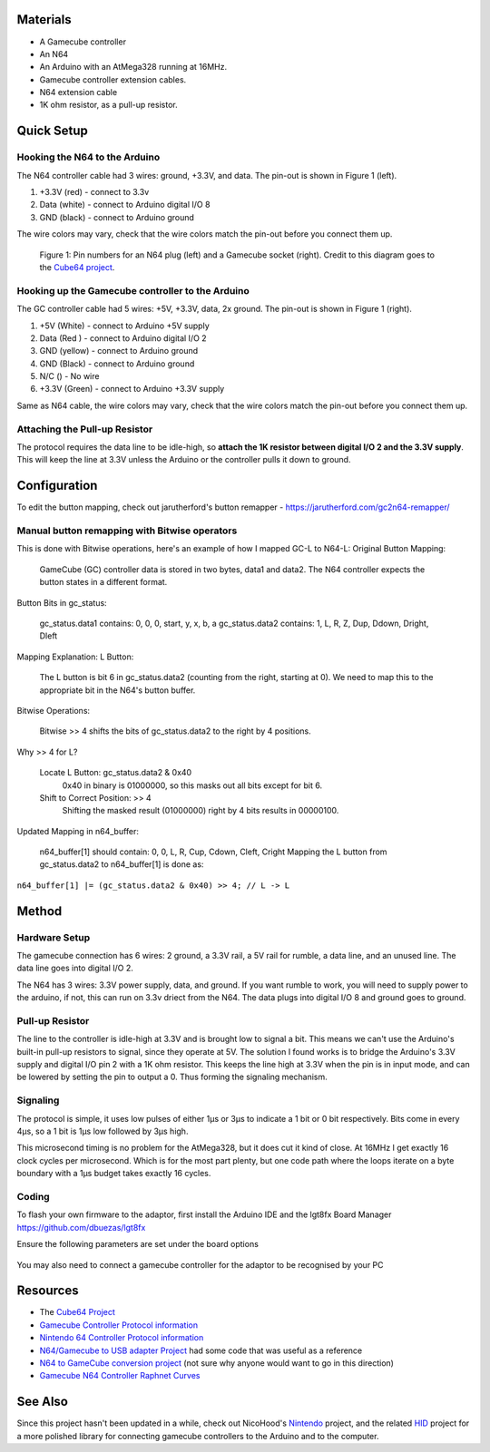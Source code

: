 Materials
=========
* A Gamecube controller

* An N64

* An Arduino with an AtMega328 running at 16MHz.

* Gamecube controller extension cables.

* N64 extension cable 

* 1K ohm resistor, as a pull-up resistor.

Quick Setup
===========

Hooking the N64 to the Arduino
------------------------------
The N64 controller cable had 3 wires: ground, +3.3V, and data. The pin-out is shown in Figure 1 (left).

1. +3.3V (red) - connect to 3.3v

2. Data (white) - connect to Arduino digital I/O 8

3. GND (black) - connect to Arduino ground

The wire colors may vary, check that the wire colors match the pin-out before you connect them up.

.. figure:: https://github.com/brownan/Gamecube-N64-Controller/raw/master/connections.png
    :alt: Gamecube and N64 controller connections

    Figure 1: Pin numbers for an N64 plug (left) and a Gamecube socket (right).
    Credit to this diagram goes to the `Cube64 project`_.

Hooking up the Gamecube controller to the Arduino
-------------------------------------------------
The GC controller cable had 5 wires: +5V, +3.3V, data, 2x ground. The pin-out is shown in Figure 1 (right).

1. +5V (White) - connect to Arduino +5V supply

2. Data (Red ) - connect to Arduino digital I/O 2

3. GND (yellow) - connect to Arduino ground

4. GND (Black) - connect to Arduino ground

5. N/C () - No wire

6. +3.3V (Green) - connect to Arduino +3.3V supply

Same as N64 cable, the wire colors may vary, check that the wire colors match the pin-out before you connect them up.



Attaching the Pull-up Resistor
------------------------------
The protocol requires the data line to be idle-high, so **attach the 1K
resistor between digital I/O 2 and the 3.3V supply**. This will keep the line
at 3.3V unless the Arduino or the controller pulls it down to ground.


Configuration
=============
To edit the button mapping, check out jarutherford's button remapper -  https://jarutherford.com/gc2n64-remapper/

Manual button remapping with Bitwise operators
----------------------------------------------

This is done with Bitwise operations, here's an example of how I mapped GC-L to N64-L:
Original Button Mapping:

    GameCube (GC) controller data is stored in two bytes, data1 and data2.
    The N64 controller expects the button states in a different format.

Button Bits in gc_status:

    gc_status.data1 contains: 0, 0, 0, start, y, x, b, a
    gc_status.data2 contains: 1, L, R, Z, Dup, Ddown, Dright, Dleft

Mapping Explanation:
L Button:

    The L button is bit 6 in gc_status.data2 (counting from the right, starting at 0).
    We need to map this to the appropriate bit in the N64's button buffer.

Bitwise Operations:

    Bitwise >> 4 shifts the bits of gc_status.data2 to the right by 4 positions.

Why >> 4 for L?

    Locate L Button: gc_status.data2 & 0x40
        0x40 in binary is 01000000, so this masks out all bits except for bit 6.
    Shift to Correct Position: >> 4
        Shifting the masked result (01000000) right by 4 bits results in 00000100.

Updated Mapping in n64_buffer:

    n64_buffer[1] should contain: 0, 0, L, R, Cup, Cdown, Cleft, Cright
    Mapping the L button from gc_status.data2 to n64_buffer[1] is done as:

``n64_buffer[1] |= (gc_status.data2 & 0x40) >> 4; // L -> L``

Method
======

Hardware Setup
--------------
The gamecube connection has 6 wires: 2 ground, a 3.3V rail, a 5V rail for rumble, a data line, and an unused line. The data line goes into digital I/O 2.

The N64 has 3 wires: 3.3V power supply, data, and ground. If you want rumble to work, you will need to supply power to the arduino, if not, this can run on 3.3v driect from the N64. The data plugs into digital I/O 8 and ground goes to ground.

Pull-up Resistor
----------------
The line to the controller is idle-high at 3.3V and is brought low to signal a bit. This means we can't use the Arduino's built-in pull-up resistors to signal, since they operate at 5V. The solution I found works is to bridge the Arduino's 3.3V supply and digital I/O pin 2 with a 1K ohm resistor. This keeps the line high at 3.3V when the pin is in input mode, and can be lowered by setting the pin to output a 0. Thus forming the signaling mechanism.

Signaling
---------
The protocol is simple, it uses low pulses of either 1μs or 3μs to indicate a 1 bit or 0 bit respectively. Bits come in every 4μs, so a 1 bit is 1μs low followed by 3μs high.

This microsecond timing is no problem for the AtMega328, but it does cut it kind of close. At 16MHz I get exactly 16 clock cycles per microsecond. Which is for the most part plenty, but one code path where the loops iterate on a byte boundary with a 1μs budget takes exactly 16 cycles.

Coding
------
To flash your own firmware to the adaptor, first install the Arduino IDE and the lgt8fx Board Manager https://github.com/dbuezas/lgt8fx

Ensure the following parameters are set under the board options

.. figure:: https://github.com/joer456/Gamecube-N64-Controller/blob/master/img-2024-12-17-13-28-05.png
    :alt: Board options

You may also need to connect a gamecube controller for the adaptor to be recognised by your PC

Resources
=========
* The `Cube64 Project`_
* `Gamecube Controller Protocol information`_
* `Nintendo 64 Controller Protocol information`_
* `N64/Gamecube to USB adapter Project`_ had some code that was useful as a reference
* `N64 to GameCube conversion project`_ (not sure why anyone would want to go in this direction)
* `Gamecube N64 Controller Raphnet Curves`_

.. _Cube64 Project: http://cia.vc/stats/project/navi-misc/cube64
.. _Gamecube Controller Protocol information: http://www.int03.co.uk/crema/hardware/gamecube/gc-control.htm
.. _Nintendo 64 Controller Protocol information: http://www.mixdown.ca/n64dev/
.. _N64/Gamecube to USB adapter Project: http://www.raphnet.net/electronique/gc_n64_usb/index_en.php
.. _N64 to GameCube conversion project: http://www.raphnet.net/electronique/x2wii/index_en.php
.. _Gamecube N64 Controller Raphnet Curves: https://github.com/jarutherford/Gamecube-N64-Controller-Raphnet-Curves

See Also
========
Since this project hasn't been updated in a while, check out NicoHood's `Nintendo`_ project, and the related `HID`_ project
for a more polished library for connecting gamecube controllers to the Arduino and to the computer.

.. _Nintendo: https://github.com/NicoHood/Nintendo
.. _HID: https://github.com/NicoHood/HID

